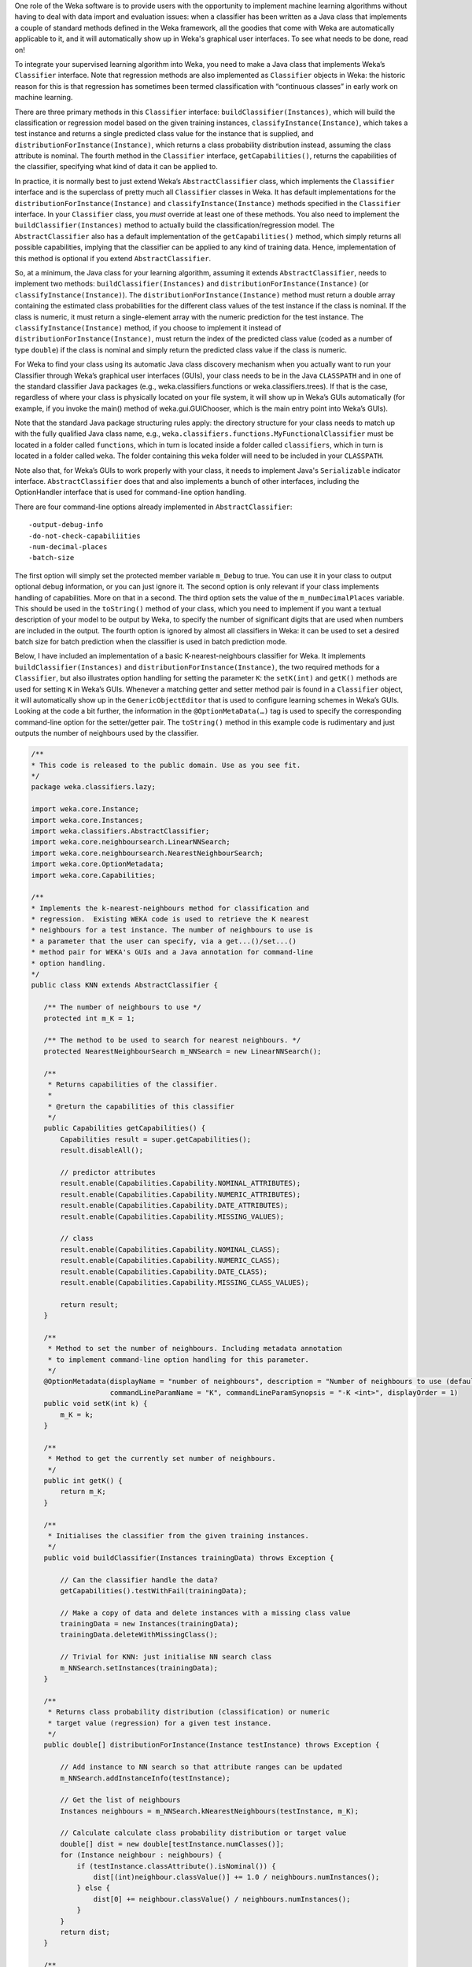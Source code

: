 .. title: Making a Weka classifier
.. slug: 2018-10-08-making-a-weka-classifier
.. date: 2018-10-08 16:02:00 UTC+12:00
.. tags: github
.. author: eibe
.. description:
.. category: code

One role of the Weka software is to provide users with the opportunity to implement machine learning algorithms without having to deal with data import and evaluation issues: when a classifier has been written as a Java class that implements a couple of standard methods defined in the Weka framework, all the goodies that come with Weka are automatically applicable to it, and it will automatically show up in Weka's graphical user interfaces. To see what needs to be done, read on!

.. TEASER_END

To integrate your supervised learning algorithm into Weka, you need to make a Java class that implements Weka’s ``Classifier`` interface. Note that regression methods are also implemented as ``Classifier`` objects in Weka: the historic reason for this is that regression has sometimes been termed classification with “continuous classes” in early work on machine learning. 

There are three primary methods in this ``Classifier`` interface: ``buildClassifier(Instances)``, which will build the classification or regression model based on the given training instances, ``classifyInstance(Instance)``, which takes a test instance and returns a single predicted class value for the instance that is supplied, and ``distributionForInstance(Instance)``, which returns a class probability distribution instead, assuming the class attribute is nominal. The fourth method in the ``Classifier`` interface, ``getCapabilities()``, returns the capabilities of the classifier, specifying what kind of data it can be applied to.

In practice, it is normally best to just extend Weka’s ``AbstractClassifier`` class, which implements the ``Classifier`` interface and is the superclass of pretty much all ``Classifier`` classes in Weka. It has default implementations for the ``distributionForInstance(Instance)`` and ``classifyInstance(Instance)`` methods specified in the ``Classifier`` interface. In your ``Classifier`` class, you *must* override at least one of these methods. You also need to implement the ``buildClassifier(Instances)`` method to actually build the classification/regression model. The ``AbstractClassifier`` also has a default implementation of the ``getCapabilities()`` method, which simply returns all possible capabilities, implying that the classifier can be applied to any kind of training data. Hence, implementation of this method is optional if you extend ``AbstractClassifier``.

So, at a minimum, the Java class for your learning algorithm, assuming it extends ``AbstractClassifier``, needs to implement two methods: ``buildClassifier(Instances)`` and ``distributionForInstance(Instance)`` (or ``classifyInstance(Instance)``). The ``distributionForInstance(Instance)`` method must return a double array containing the estimated class probabilities for the different class values of the test instance if the class is nominal. If the class is numeric, it must return a single-element array with the numeric prediction for the test instance. The ``classifyInstance(Instance)`` method, if you choose to implement it instead of ``distributionForInstance(Instance)``, must return the index of the predicted class value (coded as a number of type ``double``) if the class is nominal and simply return the predicted class value if the class is numeric.

For Weka to find your class using its automatic Java class discovery mechanism when you actually want to run your Classifier through Weka’s graphical user interfaces (GUIs), your class needs to be in the Java ``CLASSPATH`` and in one of the standard classifier Java packages (e.g., weka.classifiers.functions or weka.classifiers.trees). If that is the case, regardless of where your class is physically located on your file system, it will show up in Weka’s GUIs automatically (for example, if you invoke the main() method of weka.gui.GUIChooser, which is the main entry point into Weka’s GUIs). 

Note that the standard Java package structuring rules apply: the directory structure for your class needs to match up with the fully qualified Java class name, e.g., ``weka.classifiers.functions.MyFunctionalClassifier`` must be located in a folder called ``functions``, which in turn is located inside a folder called ``classifiers``, which in turn is located in a folder called ``weka``. The folder containing this ``weka`` folder will need to be included in your ``CLASSPATH``. 

Note also that, for Weka’s GUIs to work properly with your class, it needs to implement Java's ``Serializable`` indicator interface. ``AbstractClassifier`` does that and also implements a bunch of other interfaces, including the OptionHandler interface that is used for command-line option handling.

There are four command-line options already implemented in ``AbstractClassifier``:

::

	-output-debug-info
	-do-not-check-capabiliities
	-num-decimal-places
	-batch-size

The first option will simply set the protected member variable ``m_Debug`` to true. You can use it in your class to output optional debug information, or you can just ignore it. The second option is only relevant if your class implements handling of capabilities. More on that in a second. The third option sets the value of the ``m_numDecimalPlaces`` variable. This should be used in the ``toString()`` method of your class, which you need to implement if you want a textual description of your model to be output by Weka, to specify the number of significant digits that are used when numbers are included in the output. The fourth option is ignored by almost all classifiers in Weka: it can be used to set a desired batch size for batch prediction when the classifier is used in batch prediction mode.

Below, I have included an implementation of a basic K-nearest-neighbours classifier for Weka. It implements ``buildClassifier(Instances)`` and ``distributionForInstance(Instance)``, the two required methods for a ``Classifier``, but also illustrates option handling for setting the parameter ``K``: the ``setK(int)`` and ``getK()`` methods are used for setting ``K`` in Weka’s GUIs. Whenever a matching getter and setter method pair is found in a ``Classifier`` object, it will automatically show up in the ``GenericObjectEditor`` that is used to configure learning schemes in Weka’s GUIs. Looking at the code a bit further, the information in the ``@OptionMetaData(…)`` tag is used to specify the corresponding command-line option for the setter/getter pair. The ``toString()`` method in this example code is rudimentary and just outputs the number of neighbours used by the classifier.

.. code-block:: Java

	/**
	* This code is released to the public domain. Use as you see fit.
	*/
	package weka.classifiers.lazy;

	import weka.core.Instance;
	import weka.core.Instances;
	import weka.classifiers.AbstractClassifier;
	import weka.core.neighboursearch.LinearNNSearch;
	import weka.core.neighboursearch.NearestNeighbourSearch;
	import weka.core.OptionMetadata;
	import weka.core.Capabilities;

	/**
	* Implements the k-nearest-neighbours method for classification and
	* regression.  Existing WEKA code is used to retrieve the K nearest
	* neighbours for a test instance. The number of neighbours to use is
	* a parameter that the user can specify, via a get...()/set...()
	* method pair for WEKA's GUIs and a Java annotation for command-line
	* option handling.
	*/
	public class KNN extends AbstractClassifier {

	   /** The number of neighbours to use */
	   protected int m_K = 1;

	   /** The method to be used to search for nearest neighbours. */
	   protected NearestNeighbourSearch m_NNSearch = new LinearNNSearch();

	   /**
	    * Returns capabilities of the classifier.
	    *
	    * @return the capabilities of this classifier
	    */
	   public Capabilities getCapabilities() {
	       Capabilities result = super.getCapabilities();
	       result.disableAll();

	       // predictor attributes
	       result.enable(Capabilities.Capability.NOMINAL_ATTRIBUTES);
	       result.enable(Capabilities.Capability.NUMERIC_ATTRIBUTES);
	       result.enable(Capabilities.Capability.DATE_ATTRIBUTES);
	       result.enable(Capabilities.Capability.MISSING_VALUES);

	       // class
	       result.enable(Capabilities.Capability.NOMINAL_CLASS);
	       result.enable(Capabilities.Capability.NUMERIC_CLASS);
	       result.enable(Capabilities.Capability.DATE_CLASS);
	       result.enable(Capabilities.Capability.MISSING_CLASS_VALUES);

	       return result;
	   }

	   /**
	    * Method to set the number of neighbours. Including metadata annotation
	    * to implement command-line option handling for this parameter.
	    */
	   @OptionMetadata(displayName = "number of neighbours", description = "Number of neighbours to use (default = 1).", 
			   commandLineParamName = "K", commandLineParamSynopsis = "-K <int>", displayOrder = 1)
	   public void setK(int k) {
	       m_K = k;
	   }

	   /** 
	    * Method to get the currently set number of neighbours.
	    */
	   public int getK() {
	       return m_K;
	   }

	   /**
	    * Initialises the classifier from the given training instances.
	    */
	   public void buildClassifier(Instances trainingData) throws Exception {

	       // Can the classifier handle the data?
	       getCapabilities().testWithFail(trainingData);

	       // Make a copy of data and delete instances with a missing class value
	       trainingData = new Instances(trainingData);
	       trainingData.deleteWithMissingClass();

	       // Trivial for KNN: just initialise NN search class
	       m_NNSearch.setInstances(trainingData);
	   }

	   /**
	    * Returns class probability distribution (classification) or numeric
	    * target value (regression) for a given test instance.
	    */
	   public double[] distributionForInstance(Instance testInstance) throws Exception {

	       // Add instance to NN search so that attribute ranges can be updated
	       m_NNSearch.addInstanceInfo(testInstance);

	       // Get the list of neighbours
	       Instances neighbours = m_NNSearch.kNearestNeighbours(testInstance, m_K);

	       // Calculate calculate class probability distribution or target value
	       double[] dist = new double[testInstance.numClasses()];
	       for (Instance neighbour : neighbours) {
		   if (testInstance.classAttribute().isNominal()) {
		       dist[(int)neighbour.classValue()] += 1.0 / neighbours.numInstances();
		   } else {
		       dist[0] += neighbour.classValue() / neighbours.numInstances();
		   }
	       }
	       return dist;
	   }

	   /**
	    * Returns a textual description of the classifier.
	    */
	   public String toString() {

	       // Not much to output here for KNN: no explicit model
	       return "KNN with " + m_K + " neighbours";
	   }

	   /**
	    * Main method, can be used to run classifier from command-line.
	    */
	   public static void main(String[] args) {
	       runClassifier(new KNN(), args);
	   }
	}

In this simple classifier, the biggest method is the ``getCapabilities()`` method. This method is optional. It specifies what kind of data this classifier is able to deal with and is used in Weka’s GUIs to grey out a classifier if it is not applicable to a particular dataset. It is also used in the ``buildClassifier(Instances)`` method in this example code: ``getCapabilities().testWithFail(trainingData)`` will use this method to check whether the classifier is actually applicable to the data provided as the training data. Note that implementing this method is really optional: ``AbstractClassifier`` has a default implementation of ``getCapabilities()`` that does not restrict the classifier in any way. Basically, ``getCapabilities()`` only needs to be implemented if you want your classifier to be used by other users, to make your classifier more user friendly.

The ``main()`` method in the example class is used to run the classifier from the command-line. The ``runClassifier(Classifier, String[])`` method called in this ``main()`` method will use Weka’s ``Evaluation`` class to enable a cross-validation, etc., of the classifier on the data that is provided. It will automatically enable all the general command-line options available for evaluation of Weka classifiers and also make use of the specific command-line options that are provided in the code for the classifier via the ``@OptionMetaData`` tag. Note that if you only want your classifier to be used in Weka’s GUIs, you do not need the ``main()`` method and you do not need the ``@OptionMetadata`` annotation either.

Below, I have included a minimalist version of the example class that has the absolute minimum amount of code necessary to use the classifier in Weka’s GUIs. It would be enough to run experiments with the K-nearest-neighbour method in Weka’s Experimenter GUI, etc. As you can see, it is pretty straightforward to implement a classifier in Weka, particularly if you only want to quickly run some experiments with a learning algorithm that you have dreamed up!

.. code-block:: Java

	package weka.classifiers.lazy;

	import weka.core.Instance;
	import weka.core.Instances;
	import weka.classifiers.AbstractClassifier;
	import weka.core.neighboursearch.LinearNNSearch;
	import weka.core.neighboursearch.NearestNeighbourSearch;

	public class KNNMinimal extends AbstractClassifier {

	   protected int m_K = 1;

	   protected NearestNeighbourSearch m_NNSearch = new LinearNNSearch();

	   public void setK(int k) {
	       m_K = k;
	   }

	   public int getK() {
	       return m_K;
	   }

	   public void buildClassifier(Instances trainingData) throws Exception {

	       trainingData = new Instances(trainingData);
	       trainingData.deleteWithMissingClass();

	       m_NNSearch.setInstances(trainingData);
	   }

	   public double[] distributionForInstance(Instance testInstance) throws Exception {

	       m_NNSearch.addInstanceInfo(testInstance);

	       Instances neighbours = m_NNSearch.kNearestNeighbours(testInstance, m_K);

	       double[] dist = new double[testInstance.numClasses()];
	       for (Instance neighbour : neighbours) {
		   if (testInstance.classAttribute().isNominal()) {
		       dist[(int)neighbour.classValue()] += 1.0 / neighbours.numInstances();
		   } else {
		       dist[0] += neighbour.classValue() / neighbours.numInstances();
		   }
	       }
	       return dist;
	   }
	}

One more thing: if you want your class to be located in a new Java package that is not one of Weka’s standard packages for classifiers, you will need to make an appropriate version of the ``GenericPropertiesCreate.props`` file for Weka. For example, the ``RPlugin`` package for Weka defines a new ``weka.classifiers.mlr`` package and has the following info in the ``GenericPropertiesCreator.props`` file:

::

	weka.classifiers.Classifier=\
	weka.classifiers.mlr

That is it from me for today. Hope you are finding this useful.
